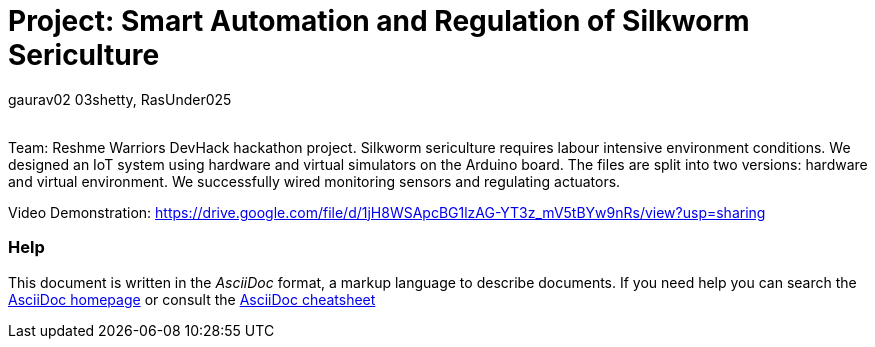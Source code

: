:Author: gaurav02_03shetty, RasUnder025
:Email:
:Date: 27/09/2024
:Revision: version#
:License: Public Domain

= Project: Smart Automation and Regulation of Silkworm Sericulture

Team: Reshme Warriors
DevHack hackathon project. Silkworm sericulture requires labour intensive environment conditions. We designed an IoT system using hardware and virtual simulators on the Arduino board. The files are split into two versions: hardware and virtual environment. We successfully wired monitoring sensors and regulating actuators.

Video Demonstration:
https://drive.google.com/file/d/1jH8WSApcBG1lzAG-YT3z_mV5tBYw9nRs/view?usp=sharing

=== Help
This document is written in the _AsciiDoc_ format, a markup language to describe documents. 
If you need help you can search the http://www.methods.co.nz/asciidoc[AsciiDoc homepage]
or consult the http://powerman.name/doc/asciidoc[AsciiDoc cheatsheet]
